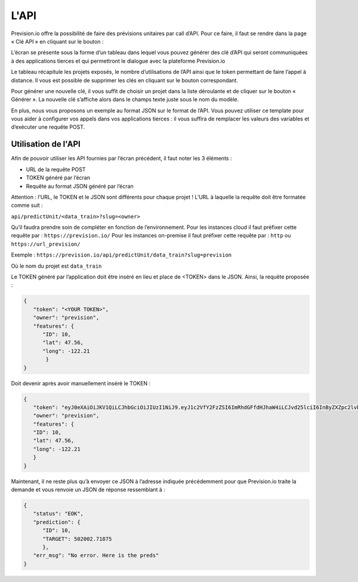 =====
L'API
=====

Prevision.io offre la possibilité de faire des prévisions unitaires par call d’API. Pour ce faire, il faut se
rendre dans la page « Clé API » en cliquant sur le bouton :

.. image:: _static/images/api_button_fr.png
   :scale: 100 %
   :alt: alternate text
   :align: center

L’écran se présente sous la forme d’un tableau dans lequel vous pouvez générer des clé d’API qui
seront communiquées à des applications tierces et qui permettront le dialogue avec la plateforme
Prevision.io

Le tableau récapitule les projets exposés, le nombre d’utilisations de l’API ainsi que le token permettant
de faire l’appel à distance. Il vous est possible de supprimer les clés en cliquant sur le bouton
correspondant.

Pour générer une nouvelle clé, il vous suffit de choisir un projet dans la liste déroulante et de cliquer
sur le bouton « Générer ». La nouvelle clé s’affiche alors dans le champs texte juste sous le nom du
modèle.

En plus, nous vous proposons un exemple au format JSON sur le format de l’API. Vous pouvez utiliser
ce template pour vous aider à configurer vos appels dans vos applications tierces : il vous suffira de
remplacer les valeurs des variables et d’exécuter une requête POST.

Utilisation de l'API
--------------------

Afin de pouvoir utiliser les API fournies par l’écran précédent, il faut noter les 3 éléments :

* URL de la requête POST
* TOKEN généré par l’écran
* Requête au format JSON généré par l’écran

Attention : l’URL, le TOKEN et le JSON sont différents pour chaque projet !
L’URL à laquelle la requête doit être formatée comme suit :

``api/predictUnit/<data_train>?slug=<owner>``

Qu’il faudra prendre soin de compléter en fonction de l’environnement.
Pour les instances cloud il faut préfixer cette requête par : ``https://prevision.io/``
Pour les instances on-premise il faut préfixer cette requête par : ``http`` ou ``https://url_prevision/``

Exemple : ``https://prevision.io/api/predictUnit/data_train?slug=prevision``

Où le nom du projet est ``data_train``

Le TOKEN généré par l’application doit être inséré en lieu et place de <TOKEN> dans le JSON.
Ainsi, la requête proposée :

.. code-block:: javascript

    {
       "token": "<YOUR TOKEN>",
       "owner": "prevision",
       "features": {
          "ID": 10,
          "lat": 47.56,
          "long": -122.21
           }
    }


Doit devenir après avoir manuellement inséré le TOKEN :

.. code-block:: javascript

   {
      "token": "eyJ0eXAiOiJKV1QiLCJhbGciOiJIUzI1NiJ9.eyJ1c2VfY2FzZSI6ImRhdGFfdHJhaW4iLCJvd25lciI6InByZXZpc2lvbiIsImlhdCI6MTUxMjE0OTQ0MDAxNCwiZXhwIjoxNTE5OTI1NDQwLCJpc3MiOiJwcmV2aXNpb24uaW8ifQ.X-sW9A0GuwWUhLnKtbf-8MxFn47jb6mscOdJfF3ptbE",
      "owner": "prevision",
      "features": {
      "ID": 10,
      "lat": 47.56,
      "long": -122.21
      }
   }

Maintenant, il ne reste plus qu’à envoyer ce JSON à l’adresse indiquée précédemment pour que
Prevision.io traite la demande et vous renvoie un JSON de réponse ressemblant à :

.. code-block:: javascript

   {
      "status": "EOK",
      "prediction": {
         "ID": 10,
         "TARGET": 502002.71875
         },
      "err_msg": "No error. Here is the preds"
   }